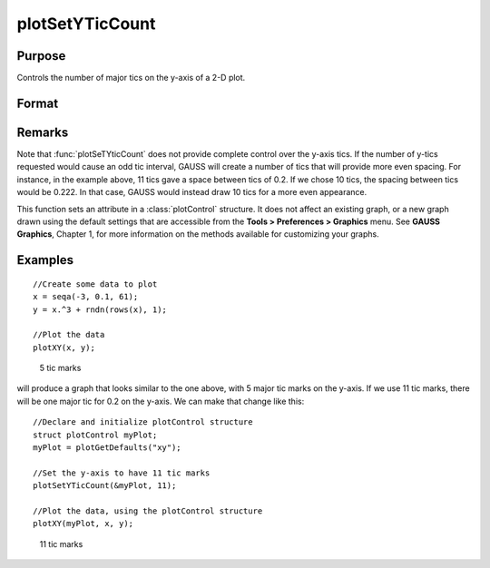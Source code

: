 
plotSetYTicCount
==============================================

Purpose
----------------
Controls the number of major tics on the y-axis of a 2-D plot.

Format
----------------
.. function:: plotSetYTicCount(&myPlot, num_tics)

    :param &myPlot: A :class:`plotControl` structure pointer.
    :type &myPlot: struct pointer

    :param num_tics: the number of major tics to place on the y-axis.
    :type num_tics: scalar

Remarks
-------

Note that :func:`plotSeTYticCount` does not provide complete control over the
y-axis tics. If the number of y-tics requested would cause an odd tic
interval, GAUSS will create a number of tics that will provide more even
spacing. For instance, in the example above, 11 tics gave a space
between tics of 0.2. If we chose 10 tics, the spacing between tics would
be 0.222. In that case, GAUSS would instead draw 10 tics for a more even
appearance.

This function sets an attribute in a :class:`plotControl` structure. It does not
affect an existing graph, or a new graph drawn using the default
settings that are accessible from the **Tools > Preferences > Graphics**
menu. See **GAUSS Graphics**, Chapter 1, for more information on the
methods available for customizing your graphs.

Examples
----------------

::

    //Create some data to plot
    x = seqa(-3, 0.1, 61);
    y = x.^3 + rndn(rows(x), 1);
    
    //Plot the data
    plotXY(x, y);

.. figure:: _static/images/gauss15_psytc1.png

    5 tic marks

will produce a graph that looks similar to the one above, with 5 major tic marks on the y-axis. If we use 11 tic marks, there will be one
major tic for 0.2 on the y-axis. We can make that change like this:

::

    //Declare and initialize plotControl structure
    struct plotControl myPlot;
    myPlot = plotGetDefaults("xy");
    
    //Set the y-axis to have 11 tic marks
    plotSetYTicCount(&myPlot, 11);
    
    //Plot the data, using the plotControl structure
    plotXY(myPlot, x, y);

.. figure:: _static/images/gauss15_psytc11.png

    11 tic marks

.. seealso:: Functions :func:`plotSetXTicInterval`, :func:`plotSetXLabel`

